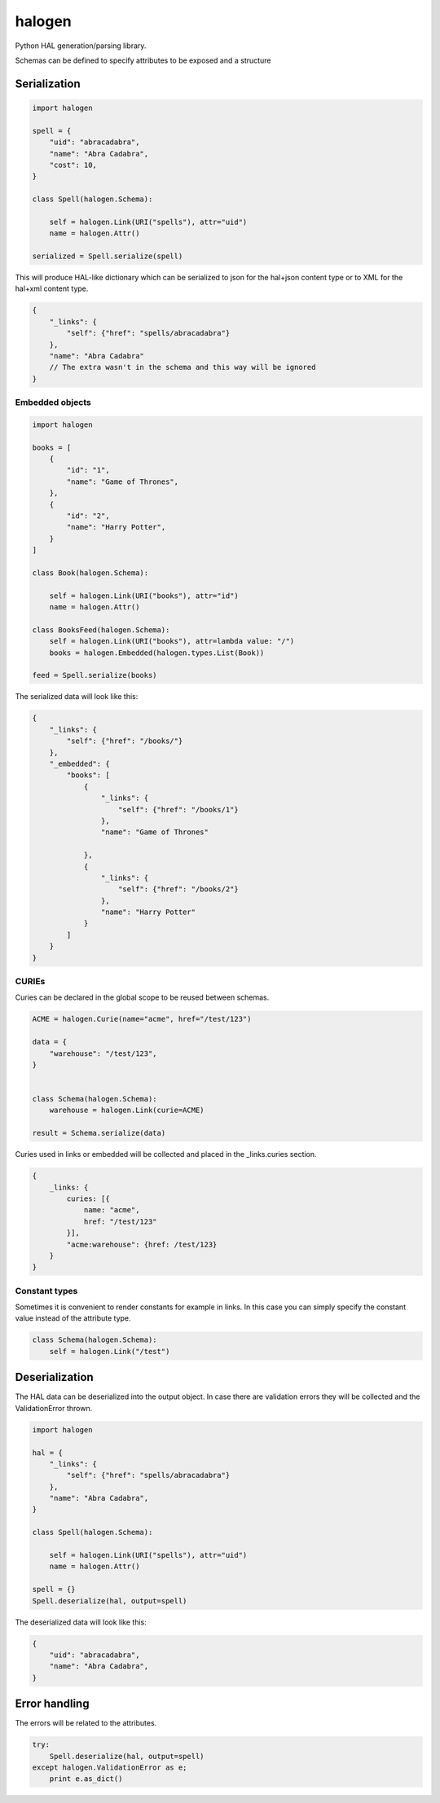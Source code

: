 halogen
=======

.. image:: https://api.travis-ci.org/olegpidsadnyi/halogen.png
   :target: https://travis-ci.org/olegpidsadnyi/halogen

.. image:: https://pypip.in/v/halogen/badge.png
   :target: https://crate.io/packages/halogen/

.. image:: https://coveralls.io/repos/olegpidsadnyi/halogen/badge.png?branch=master
   :target: https://coveralls.io/r/olegpidsadnyi/halogen


Python HAL generation/parsing library.

Schemas can be defined to specify attributes to be exposed and a structure

Serialization
-------------

.. code-block:: python

    import halogen

    spell = {
        "uid": "abracadabra",
        "name": "Abra Cadabra",
        "cost": 10,
    }

    class Spell(halogen.Schema):

        self = halogen.Link(URI("spells"), attr="uid")
        name = halogen.Attr()

    serialized = Spell.serialize(spell)


This will produce HAL-like dictionary which can be serialized to json for the hal+json content type
or to XML for the hal+xml content type.

.. code-block:: json

    {
        "_links": {
            "self": {"href": "spells/abracadabra"}
        },
        "name": "Abra Cadabra"
        // The extra wasn't in the schema and this way will be ignored
    }


Embedded objects
~~~~~~~~~~~~~~~~

.. code-block:: python

    import halogen

    books = [
        {
            "id": "1",
            "name": "Game of Thrones",
        },
        {
            "id": "2",
            "name": "Harry Potter",
        }
    ]

    class Book(halogen.Schema):

        self = halogen.Link(URI("books"), attr="id")
        name = halogen.Attr()

    class BooksFeed(halogen.Schema):
        self = halogen.Link(URI("books"), attr=lambda value: "/")
        books = halogen.Embedded(halogen.types.List(Book))

    feed = Spell.serialize(books)


The serialized data will look like this:

.. code-block:: json

    {
        "_links": {
            "self": {"href": "/books/"}
        },
        "_embedded": {
            "books": [
                {
                    "_links": {
                        "self": {"href": "/books/1"}
                    },
                    "name": "Game of Thrones"

                },
                {
                    "_links": {
                        "self": {"href": "/books/2"}
                    },
                    "name": "Harry Potter"
                }
            ]
        }
    }


CURIEs
~~~~~~

Curies can be declared in the global scope to be reused between schemas.


.. code-block:: python

    ACME = halogen.Curie(name="acme", href="/test/123")

    data = {
        "warehouse": "/test/123",
    }
    

    class Schema(halogen.Schema):
        warehouse = halogen.Link(curie=ACME)

    result = Schema.serialize(data)


Curies used in links or embedded will be collected and placed in the _links.curies section. 

.. code-block:: json

    {
        _links: {
            curies: [{
                name: "acme",
                href: "/test/123"
            }],
            "acme:warehouse": {href: /test/123}
        }
    }

Constant types
~~~~~~~~~~~~~~

Sometimes it is convenient to render constants for example in links. In this case
you can simply specify the constant value instead of the attribute type.


.. code-block:: python

    class Schema(halogen.Schema):
        self = halogen.Link("/test")


Deserialization
---------------

The HAL data can be deserialized into the output object. In case there are validation errors
they will be collected and the ValidationError thrown.


.. code-block:: python

    import halogen

    hal = {
        "_links": {
            "self": {"href": "spells/abracadabra"}
        },
        "name": "Abra Cadabra",
    }

    class Spell(halogen.Schema):

        self = halogen.Link(URI("spells"), attr="uid")
        name = halogen.Attr()

    spell = {}
    Spell.deserialize(hal, output=spell)


The deserialized data will look like this:

.. code-block:: python

    {
        "uid": "abracadabra",
        "name": "Abra Cadabra",
    }

Error handling
--------------

The errors will be related to the attributes.

.. code-block:: python

    try:
        Spell.deserialize(hal, output=spell)
    except halogen.ValidationError as e;
        print e.as_dict()
